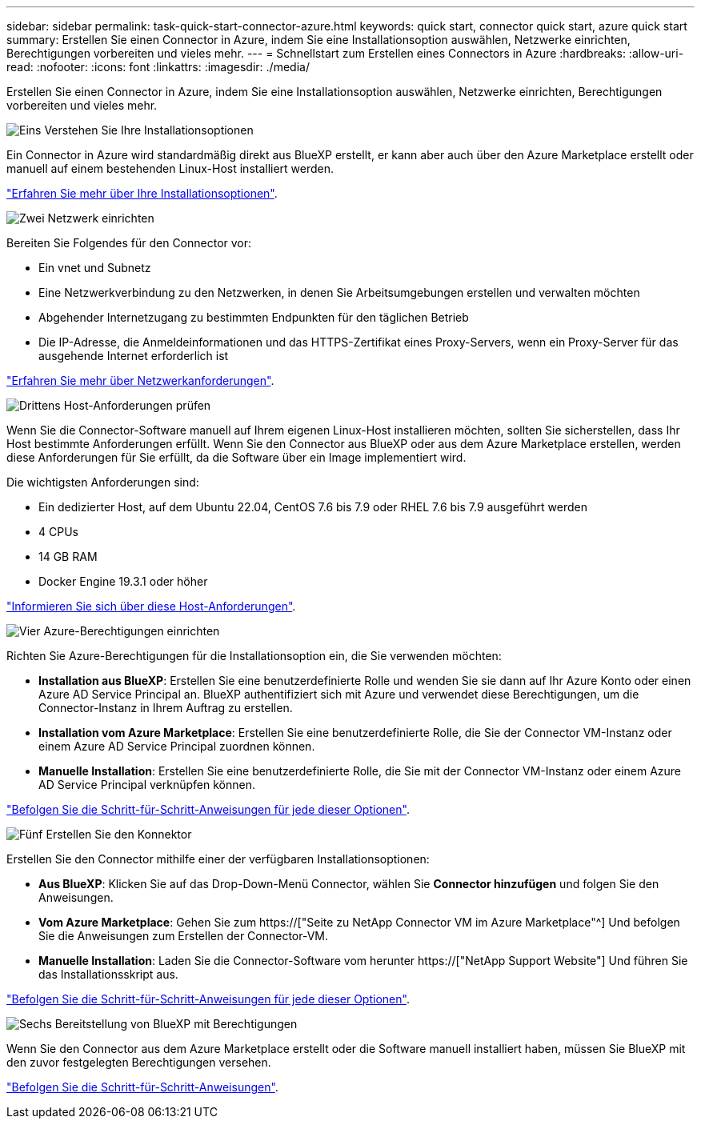 ---
sidebar: sidebar 
permalink: task-quick-start-connector-azure.html 
keywords: quick start, connector quick start, azure quick start 
summary: Erstellen Sie einen Connector in Azure, indem Sie eine Installationsoption auswählen, Netzwerke einrichten, Berechtigungen vorbereiten und vieles mehr. 
---
= Schnellstart zum Erstellen eines Connectors in Azure
:hardbreaks:
:allow-uri-read: 
:nofooter: 
:icons: font
:linkattrs: 
:imagesdir: ./media/


[role="lead"]
Erstellen Sie einen Connector in Azure, indem Sie eine Installationsoption auswählen, Netzwerke einrichten, Berechtigungen vorbereiten und vieles mehr.

.image:https://raw.githubusercontent.com/NetAppDocs/common/main/media/number-1.png["Eins"] Verstehen Sie Ihre Installationsoptionen
[role="quick-margin-para"]
Ein Connector in Azure wird standardmäßig direkt aus BlueXP erstellt, er kann aber auch über den Azure Marketplace erstellt oder manuell auf einem bestehenden Linux-Host installiert werden.

[role="quick-margin-para"]
link:concept-install-options-azure.html["Erfahren Sie mehr über Ihre Installationsoptionen"].

.image:https://raw.githubusercontent.com/NetAppDocs/common/main/media/number-2.png["Zwei"] Netzwerk einrichten
[role="quick-margin-para"]
Bereiten Sie Folgendes für den Connector vor:

[role="quick-margin-list"]
* Ein vnet und Subnetz
* Eine Netzwerkverbindung zu den Netzwerken, in denen Sie Arbeitsumgebungen erstellen und verwalten möchten
* Abgehender Internetzugang zu bestimmten Endpunkten für den täglichen Betrieb
* Die IP-Adresse, die Anmeldeinformationen und das HTTPS-Zertifikat eines Proxy-Servers, wenn ein Proxy-Server für das ausgehende Internet erforderlich ist


[role="quick-margin-para"]
link:task-set-up-networking-azure.html["Erfahren Sie mehr über Netzwerkanforderungen"].

.image:https://raw.githubusercontent.com/NetAppDocs/common/main/media/number-3.png["Drittens"] Host-Anforderungen prüfen
[role="quick-margin-para"]
Wenn Sie die Connector-Software manuell auf Ihrem eigenen Linux-Host installieren möchten, sollten Sie sicherstellen, dass Ihr Host bestimmte Anforderungen erfüllt. Wenn Sie den Connector aus BlueXP oder aus dem Azure Marketplace erstellen, werden diese Anforderungen für Sie erfüllt, da die Software über ein Image implementiert wird.

[role="quick-margin-para"]
Die wichtigsten Anforderungen sind:

[role="quick-margin-list"]
* Ein dedizierter Host, auf dem Ubuntu 22.04, CentOS 7.6 bis 7.9 oder RHEL 7.6 bis 7.9 ausgeführt werden
* 4 CPUs
* 14 GB RAM
* Docker Engine 19.3.1 oder höher


[role="quick-margin-para"]
link:reference-host-requirements-azure.html["Informieren Sie sich über diese Host-Anforderungen"].

.image:https://raw.githubusercontent.com/NetAppDocs/common/main/media/number-4.png["Vier"] Azure-Berechtigungen einrichten
[role="quick-margin-para"]
Richten Sie Azure-Berechtigungen für die Installationsoption ein, die Sie verwenden möchten:

[role="quick-margin-list"]
* *Installation aus BlueXP*: Erstellen Sie eine benutzerdefinierte Rolle und wenden Sie sie dann auf Ihr Azure Konto oder einen Azure AD Service Principal an. BlueXP authentifiziert sich mit Azure und verwendet diese Berechtigungen, um die Connector-Instanz in Ihrem Auftrag zu erstellen.
* *Installation vom Azure Marketplace*: Erstellen Sie eine benutzerdefinierte Rolle, die Sie der Connector VM-Instanz oder einem Azure AD Service Principal zuordnen können.
* *Manuelle Installation*: Erstellen Sie eine benutzerdefinierte Rolle, die Sie mit der Connector VM-Instanz oder einem Azure AD Service Principal verknüpfen können.


[role="quick-margin-para"]
link:task-set-up-permissions-azure.html["Befolgen Sie die Schritt-für-Schritt-Anweisungen für jede dieser Optionen"].

.image:https://raw.githubusercontent.com/NetAppDocs/common/main/media/number-5.png["Fünf"] Erstellen Sie den Konnektor
[role="quick-margin-para"]
Erstellen Sie den Connector mithilfe einer der verfügbaren Installationsoptionen:

[role="quick-margin-list"]
* *Aus BlueXP*: Klicken Sie auf das Drop-Down-Menü Connector, wählen Sie *Connector hinzufügen* und folgen Sie den Anweisungen.
* *Vom Azure Marketplace*: Gehen Sie zum https://["Seite zu NetApp Connector VM im Azure Marketplace"^] Und befolgen Sie die Anweisungen zum Erstellen der Connector-VM.
* *Manuelle Installation*: Laden Sie die Connector-Software vom herunter https://["NetApp Support Website"] Und führen Sie das Installationsskript aus.


[role="quick-margin-para"]
link:task-install-connector-azure.html["Befolgen Sie die Schritt-für-Schritt-Anweisungen für jede dieser Optionen"].

.image:https://raw.githubusercontent.com/NetAppDocs/common/main/media/number-6.png["Sechs"] Bereitstellung von BlueXP mit Berechtigungen
[role="quick-margin-para"]
Wenn Sie den Connector aus dem Azure Marketplace erstellt oder die Software manuell installiert haben, müssen Sie BlueXP mit den zuvor festgelegten Berechtigungen versehen.

[role="quick-margin-para"]
link:task-provide-permissions-azure.html["Befolgen Sie die Schritt-für-Schritt-Anweisungen"].
